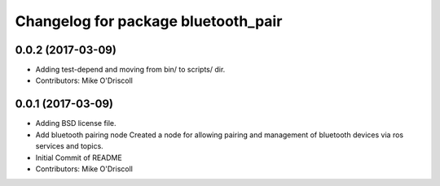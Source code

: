 ^^^^^^^^^^^^^^^^^^^^^^^^^^^^^^^^^^^^
Changelog for package bluetooth_pair
^^^^^^^^^^^^^^^^^^^^^^^^^^^^^^^^^^^^

0.0.2 (2017-03-09)
------------------
* Adding test-depend and moving from bin/ to scripts/ dir.
* Contributors: Mike O'Driscoll

0.0.1 (2017-03-09)
------------------
* Adding BSD license file.
* Add bluetooth pairing node
  Created a node for allowing pairing and management of
  bluetooth devices via ros services and topics.
* Initial Commit of README
* Contributors: Mike O'Driscoll
